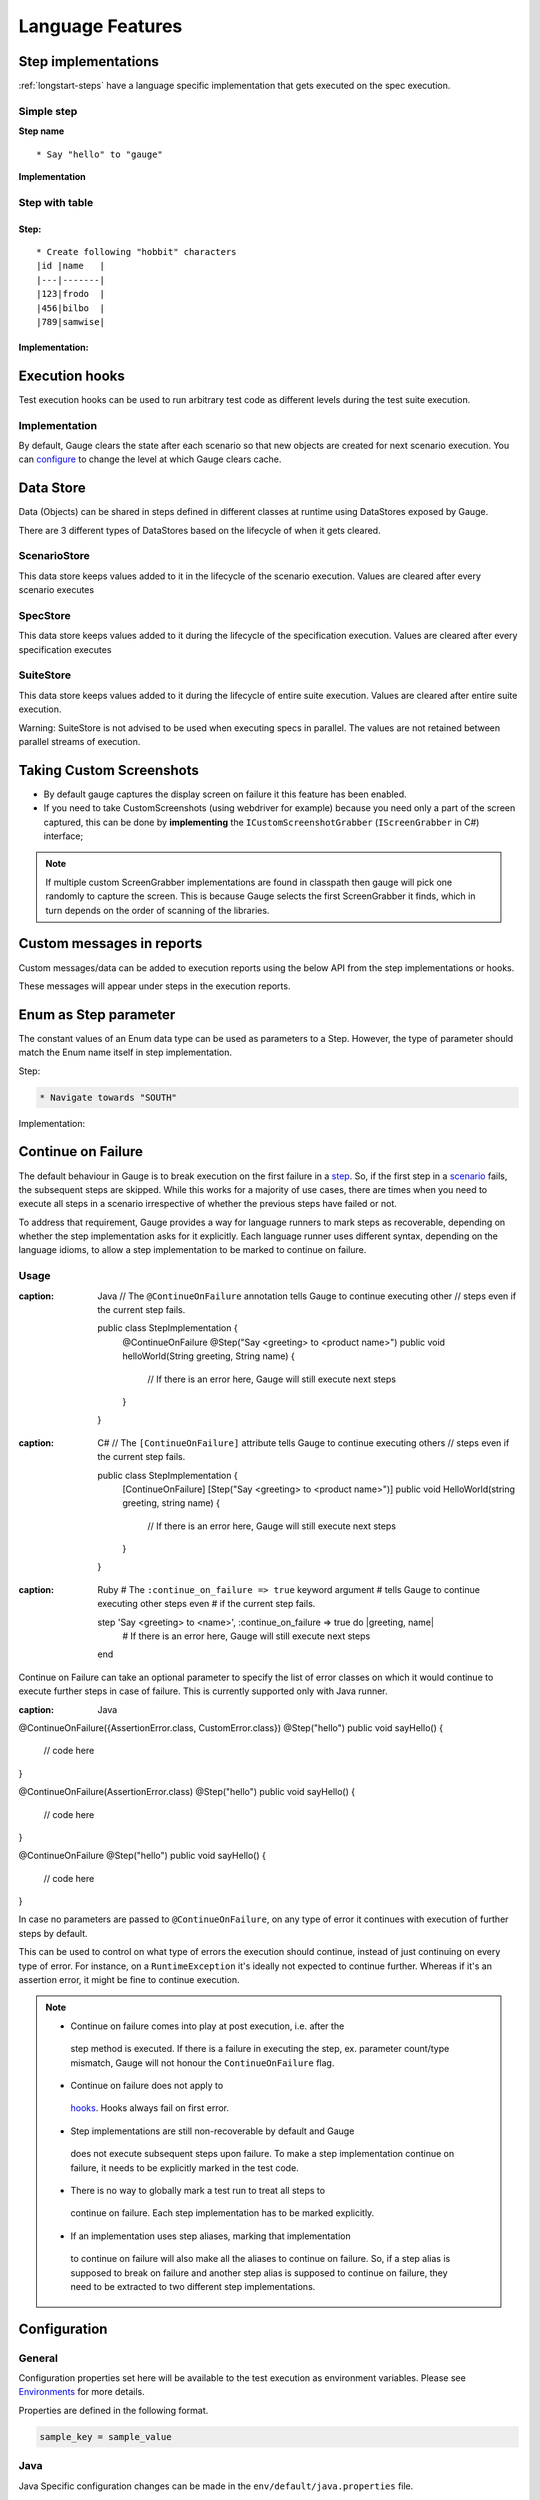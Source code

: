 Language Features
=================

.. _language-steps:

Step implementations
--------------------

:ref:`longstart-steps` have a language specific implementation that gets executed on the spec execution.

Simple step
^^^^^^^^^^^

**Step name**

::

  * Say "hello" to "gauge"

**Implementation**

.. code-block:: java
  :caption: C#

  // The Method can be written in **any C# class** as long as it is part of the project. 
  public class StepImplementation {

     [Step("Say <greeting> to <product name>")]
     public void HelloWorld(string greeting, string name) {
         // Step implementation
     }

  } 

.. code-block:: java
  :caption: Java

  // This Method can be written in any java class as long as it is in classpath.

  public class StepImplementation {

     @Step("Say <greeting> to <product name>")
     public void helloWorld(String greeting, String name) {
         // Step implementation
     }

  } 
 
.. code-block:: ruby 
  :caption: Ruby 

  step 'Say <greeting> to <product name>' do |greeting, name| 
   # Code for the step 
  end 

Step with table
^^^^^^^^^^^^^^^

Step:
~~~~~

::

  * Create following "hobbit" characters
  |id |name   |
  |---|-------|
  |123|frodo  |
  |456|bilbo  |
  |789|samwise|

Implementation:
~~~~~~~~~~~~~~~

.. code-block:: java
  :caption: C#
   
  // Here Table is a custom data structure defined by gauge. 
  // This is available by adding a reference to the Gauge.CSharp.Lib.
  // Refer : http://nuget.org/packages/Gauge.CSharp.Lib/ 

  public class Users {

     [Step("Create following <role> users <table>")]
     public void HelloWorld(string role, Table table) {
         // Step implementation
     }

  } 

.. code-block:: java
  :caption: Java

  // Table is a custom data structure defined by gauge. 
  public class Users {

    @Step("Create following <race> characters <table>")
    public void createCharacters(String type, Table table) {
        // Step implementation
    }

  } 

.. code-block:: ruby
  :caption: Ruby

  # Here table is a custom data structure defined by gauge-ruby.

  step 'Create following <race> characters <table>' do |role, table| 
    puts table.rows 
    puts table.columns 
  end 


Execution hooks
---------------

Test execution hooks can be used to run arbitrary test code as different
levels during the test suite execution.

Implementation
^^^^^^^^^^^^^^

.. code-block:: java
  :caption: C# 

  public class ExecutionHooks
  { 

    [BeforeSuite] 
    public void BeforeSuite() {
      // Code for before suite 
    }

    [AfterSuite]
    public void AfterSuite() {
      // Code for after suite
    }

    [BeforeSpec]
    public void BeforeSpec() {
      // Code for before spec
    }

    [AfterSpec]
    public void AfterSpec() {
      // Code for after spec
    }

    [BeforeScenario]
    public void BeforeScenario() {
      // Code for before scenario
    }

    [AfterScenario]
    public void AfterScenario() {
      // Code for after scenario
    }

    [BeforeStep]
    public void BeforeStep() {
      // Code for before step
    }

    [AfterStep]
    public void AfterStep() {
      // Code for after step
    }

  } 

.. code-block:: java
  :caption: Java

  public class ExecutionHooks {

    @BeforeSuite public void BeforeSuite() {
       // Code for before suite 
    }

    @AfterSuite
    public void AfterSuite() {
       // Code for after suite
    }

    @BeforeSpec
    public void BeforeSpec() {
       // Code for before spec
    }

    @AfterSpec
    public void AfterSpec() {
       // Code for after spec
    }

    @BeforeScenario
    public void BeforeScenario() {
       // Code for before scenario
    }

    @AfterScenario
    public void AfterScenario() {
       // Code for after scenario
    }

    @BeforeStep
    public void BeforeStep() {
       // Code for before step
    }

    @AfterStep
    public void AfterStep() {
       // Code for after step
    }

  } 

.. code-block:: ruby
  :caption: Ruby

  before_suite do 
    # Code for before suite 
  end

  after_suite do 
    # Code for after suite 
  end

  before_spec do 
    # Code for before spec 
  end

  after_spec do 
    # Code for after spec 
  end

  before_scenario do 
    # Code for before scenario 
  end

  after_scenario do 
    # Code for after scenario 
  end

  before_step do 
    # Code for before step 
  end

  after_step do 
    # Code for after step 
  end 


By default, Gauge clears the state after each scenario so that new
objects are created for next scenario execution. You can
`configure <../advanced_readings/managing_environments.html#gauge_clear_state_level>`__
to change the level at which Gauge clears cache.

Data Store
----------

Data (Objects) can be shared in steps defined in different classes at
runtime using DataStores exposed by Gauge.

There are 3 different types of DataStores based on the lifecycle of when
it gets cleared.

ScenarioStore
^^^^^^^^^^^^^

This data store keeps values added to it in the lifecycle of the
scenario execution. Values are cleared after every scenario executes

.. code-block:: java
   :caption: C#

   using Gauge.CSharp.Lib;

   // Adding value 
   var scenarioStore = DataStoreFactory.ScenarioDataStore;
   scenarioStore.Add("element-id", "455678");

   // Fetching Value 
   var elementId = (string) scenarioStore.Get("element-id");

   // avoid type cast by using generic Get 
   var anotherElementId = scenarioStore.Get("element-id"); 

.. code-block:: java
  :caption: Java

  import com.thoughtworks.gauge.datastore.*; 

  // Adding value 
  DataStore scenarioStore = DataStoreFactory.getScenarioDataStore(); 
  scenarioStore.put("element-id", "455678");

  // Fetching Value 
  String elementId = (String) scenarioStore.get("element-id");

.. code-block:: ruby
  :caption: Ruby

   // Adding value 
   scenario_store = DataStoreFactory.scenario_datastore; 
   scenario_store.put("element-id", "455678");


   // Fetching Value 
   element_id = scenario_store.get("element-id"); 


SpecStore
^^^^^^^^^

This data store keeps values added to it during the lifecycle of the
specification execution. Values are cleared after every specification
executes

.. code-block:: java
  :caption: C#

  using Gauge.CSharp.Lib;

  // Adding value 
  var specStore = DataStoreFactory.SpecDataStore;
  specStore.Add("element-id", "455678");

  // Fetching Value 
  var elementId = (string) specStore.Get("element-id");

  // avoid type cast by using generic Get 
  var anotherElementId = specStore.Get("element-id"); 
  
.. code-block:: java
  :caption: Java

  // Import Package import
  com.thoughtworks.gauge.datastore.*;

  // Adding value DataStore specStore =
  DataStoreFactory.getSpecDataStore(); 
  specStore.put("key", "455678");

  // Fetching value DataStore specStore =
  String elementId = (String) specStore.get("key"); 

.. code-block:: ruby
  :caption: Ruby

  // Adding value 
  spec_store = DataStoreFactory.spec_datastore;
  spec_store.put("element-id", "455678");

  // Fetching Value 
  element_id = spec_store.get("element-id"); 

SuiteStore
^^^^^^^^^^

This data store keeps values added to it during the lifecycle of entire
suite execution. Values are cleared after entire suite execution.

Warning: SuiteStore is not advised to be used when executing specs
in parallel. The values are not retained between parallel streams of
execution.

.. code-block::java
  :caption:C#

  using Gauge.CSharp.Lib;

  // Adding value var suiteStore = DataStoreFactory.SuiteDataStore;
  suiteStore.Add("element-id", "455678");

  // Fetching Value var suiteStore = DataStoreFactory.SuiteDataStore; var
  elementId = (string) suiteStore.Get("element-id");

  // avoid type cast by using generic Get var anotherElementId =
  suiteStore.Get("element-id"); 

.. code-block:: java
  :caption: Java

   // Import Package import
  com.thoughtworks.gauge.datastore.*;

  // Adding value 
  DataStore suiteStore = DataStoreFactory.getSuiteDataStore(); 
  suiteStore.put("element-id", "455678");

  // Fetching value 
  DataStore suiteStore = DataStoreFactory.getSuiteDataStore(); 
  String elementId = (String) suiteStore.get("element-id"); 

.. code-block:: ruby
  :caption: Ruby

  // Adding value 
  suite_store = DataStoreFactory.suite_datastore;
  suite_store.put("element-id", "455678");

  // Fetching Value 
  suite_store = DataStoreFactory.suite_datastore;
  element_id = suite_store.get("element-id"); 

Taking Custom Screenshots
-------------------------

-  By default gauge captures the display screen on failure it this
   feature has been enabled.

-  If you need to take CustomScreenshots (using webdriver for example)
   because you need only a part of the screen captured, this can be done
   by **implementing** the ``ICustomScreenshotGrabber``
   (``IScreenGrabber`` in C#) interface;

.. note::

    If multiple custom ScreenGrabber implementations are found in
    classpath then gauge will pick one randomly to capture the screen.
    This is because Gauge selects the first ScreenGrabber it finds,
    which in turn depends on the order of scanning of the libraries.

.. code-block:: java
  :caption: Java

  // Using Webdriver public class
  CustomScreenGrabber implements ICustomScreenshotGrabber {
      // Return a screenshot byte array
      public byte[] takeScreenshot() {
          WebDriver driver = DriverFactory.getDriver();
          return ((TakesScreenshot) driver).getScreenshotAs(OutputType.BYTES);
      }

  }

.. code-block:: java
  :caption: C#

  //Using Webdriver public
  class CustomScreenGrabber : IScreenGrabber {

    // Return a screenshot byte array
    public byte[] TakeScreenshot() {
        var driver = DriverFactory.getDriver();
        return ((ITakesScreenshot) driver).GetScreenshot().AsByteArray;
    }
  }
    
.. code-block:: ruby
  :caption: Ruby

  # Using Webdriver
  Gauge.configure do |config| 
    # Return a screenshot byte array
    config.screengrabber = -> {
      driver.save_screenshot('/tmp/screenshot.png') 
      return File.binread("/tmp/screenshot.png") 
    } 
  end


.. _reports_custom_messages:

Custom messages in reports
--------------------------

Custom messages/data can be added to execution reports using the below
API from the step implementations or hooks.

These messages will appear under steps in the execution reports.

.. code-block:: java
  :caption: C#

  GaugeMessages.WriteMessage("Custom message for report");
  var id = "4567"; 
  GaugeMessages.WriteMessage("User id is {0}", id); 
 
.. code-block:: java
  :caption: Java

  Gauge.writeMessage("Custom message for report");
  String id = "4567"; 
  Gauge.writeMessage("User id is %s", id);

.. code-block:: ruby
  :caption: Ruby

  Gauge.write_message("Custom message for report")
  id = "4567" 
  Gauge.write_message("User id is" + id)

Enum as Step parameter
----------------------

The constant values of an Enum data type can be used as parameters to a
Step. However, the type of parameter should match the Enum name itself
in step implementation.

Step:

.. code-block:: gauge

  * Navigate towards "SOUTH"

Implementation:

.. code-block:: java
  :caption: Java

  public enum Direction { NORTH, SOUTH, EAST, WEST; }

  @Step("Navigate towards ") 
  public void navigate(Direction direction) {
     //  code here 
  }

Continue on Failure
-------------------

The default behaviour in Gauge is to break execution on the first
failure in a `step <../gauge_terminologies/steps.md>`__. So, if the
first step in a `scenario <../gauge_terminologies/scenarios.md>`__
fails, the subsequent steps are skipped. While this works for a majority
of use cases, there are times when you need to execute all steps in a
scenario irrespective of whether the previous steps have failed or not.

To address that requirement, Gauge provides a way for language runners
to mark steps as recoverable, depending on whether the step
implementation asks for it explicitly. Each language runner uses
different syntax, depending on the language idioms, to allow a step
implementation to be marked to continue on failure.

Usage
^^^^^

.. code-block:: java
:caption: Java
  // The ``@ContinueOnFailure`` annotation tells Gauge to continue executing other 
  // steps even if the current step fails.

  public class StepImplementation {
      @ContinueOnFailure
      @Step("Say <greeting> to <product name>")
      public void helloWorld(String greeting, String name) {
          // If there is an error here, Gauge will still execute next steps
      }

  }

.. code-block:: java
:caption: C#
  // The ``[ContinueOnFailure]`` attribute tells Gauge to continue executing others
  // steps even if the current step fails.

  public class StepImplementation {
      [ContinueOnFailure]
      [Step("Say <greeting> to <product name>")]
      public void HelloWorld(string greeting, string name) {
          // If there is an error here, Gauge will still execute next steps
      }

  }

.. code-block:: ruby
:caption: Ruby
  # The ``:continue_on_failure => true`` keyword argument 
  # tells Gauge to continue executing other steps even 
  # if the current step fails.

  step 'Say <greeting> to <name>', :continue_on_failure => true do |greeting, name|
    # If there is an error here, Gauge will still execute next steps 
  end

Continue on Failure can take an optional parameter to specify the list
of error classes on which it would continue to execute further steps in
case of failure. This is currently supported only with Java runner.

.. code-block:: java
:caption: Java
@ContinueOnFailure({AssertionError.class, CustomError.class})
@Step("hello")
public void sayHello() { 
  // code here 
}

@ContinueOnFailure(AssertionError.class)
@Step("hello")
public void sayHello() { 
  // code here 
}

@ContinueOnFailure
@Step("hello")
public void sayHello() { 
  // code here 
}

In case no parameters are passed to ``@ContinueOnFailure``, on any type
of error it continues with execution of further steps by default.

This can be used to control on what type of errors the execution should
continue, instead of just continuing on every type of error. For
instance, on a ``RuntimeException`` it's ideally not expected to
continue further. Whereas if it's an assertion error, it might be fine
to continue execution.

.. note::

  -  Continue on failure comes into play at post execution, i.e. after the
    step method is executed. If there is a failure in executing the step,
    ex. parameter count/type mismatch, Gauge will not honour the
    ``ContinueOnFailure`` flag.
  -  Continue on failure does not apply to
    `hooks <../language_features/execution_hooks.md>`__. Hooks always
    fail on first error.
  -  Step implementations are still non-recoverable by default and Gauge
    does not execute subsequent steps upon failure. To make a step
    implementation continue on failure, it needs to be explicitly marked
    in the test code.
  -  There is no way to globally mark a test run to treat all steps to
    continue on failure. Each step implementation has to be marked
    explicitly.
  -  If an implementation uses step aliases, marking that implementation
    to continue on failure will also make all the aliases to continue on
    failure. So, if a step alias is supposed to break on failure and
    another step alias is supposed to continue on failure, they need to
    be extracted to two different step implementations.

Configuration
-------------

General
^^^^^^^

Configuration properties set here will be available to the test
execution as environment variables. Please see
`Environments <#advanced_readings/managing_environments.md>`__ for more
details.

Properties are defined in the following format.

.. code-block:: text

   sample_key = sample_value

Java
^^^^

Java Specific configuration changes can be made in the
``env/default/java.properties`` file.

gauge_java_home
~~~~~~~~~~~~~~~

Specify an alternate Java home if you want to use a custom version.

Example:

.. code-block:: text

   gauge_java_home = PATH_TO_JAVA_HOME

gauge_custom_build_path
~~~~~~~~~~~~~~~~~~~~~~~


Note: IntelliJ out directory will be usually auto-detected.

Use this property if you need to override the build path for the
project.

Example:

.. code-block:: text

   gauge_custom_build_path = PATH_TO_CUSTOM_BUILDPATH

gauge_additional_libs
~~~~~~~~~~~~~~~~~~~~~

Specify the directory where additional libraries are kept.

-  You can specify multiple directory names separated with a comma ``,``
-  ``libs`` directory in the gauge project is added by default.

Example:

.. code-block:: text

   gauge_additional_libs = libs/*, PATH_TO_NEW_LIBRARY

gauge_jvm_args
~~~~~~~~~~~~~~

Specify the JVM arguments passed to java while launching.

gauge_clear_state_level
~~~~~~~~~~~~~~~~~~~~~~~

Specify the level at which cached objects should get removed while execution. Possible values for this property 
are ``suite``, ``spec`` and ``scenario``. By default, Gauge clears state at scenario level.

Example:

.. code-block:: text

    gauge_clear_state_level = spec

This clears the objects after the execution of each specification, so
that new objects are created for next execution.

CSharp
^^^^^^

CSharp Specific configuration changes can be made in the ``env/default/default.properties`` file.

gauge_reports_dir
~~~~~~~~~~~~~~~~~

-  The path to the gauge reports directory.
-  Should be either relative to the project directory or an absolute path.

Example:

.. code-block:: text

   gauge_reports_dir = reports

overwrite_reports
~~~~~~~~~~~~~~~~~

-  Set as false if gauge reports should not be overwritten on each execution.
-  A new time-stamped directory will be created on each execution.

Example:

.. code-block:: text

     overwrite_reports = true

screenshot_on_failure
~~~~~~~~~~~~~~~~~~~~~

Set to false to disable screenshots on failure in reports.

Example:

.. code-block:: text

     screenshot_on_failure = true

Ruby
^^^^

The default Ruby properties are similar to that of the CSharp
properties. 
